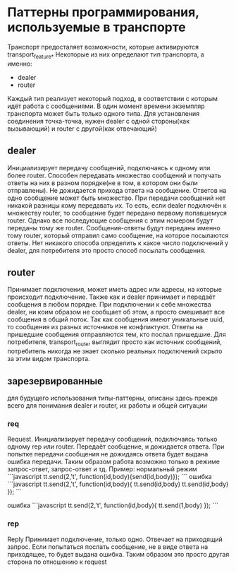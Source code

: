 * Паттерны программирования, используемые в транспорте
  Транспорт предосталяет возможности, которые активируются transport_feature_*
  Некоторые из них определают тип транспорта, а именно:
  - dealer
  - router
  Каждый тип реализует некоторый подход, в соответствии с которым идёт работа с сообщениями.
  В один момент времени экземпляр транспорта может быть только одного типа. 
  Для установления соединения точка-точка, нужен dealer с одной стороны(как вызывающий) и router с другой(как отвечающий)

** dealer
   Инициализирует передачу сообщений, подключаясь к одному или более router. 
   Способен передавать множество сообщений и получать ответы на них в разном порядке(не в том, в котором они были отправлены).
   Не дожидается прихода ответа на сообщение. Ответов на одно сообщение может быть множество.
   При передачи сообщений нет никакой разницы кому передавать их. То есть, если dealer подключён к множеству router, то
   сообщение будет передано первому попавшемуся router. Однако все последующие сообщения с этим номером будут переданы тому же router. 
   Сообщения-ответы будут переданы именно тому router, который отправил само сообщение, на которое посылаются
   ответы.
   Нет никакого способа определить к какое число подключений у dealer, для потребителя это просто способ посылать сообщения.
** router
   Принимает подключения, может иметь адрес или адресы, на которые происходит подключение.
   Также как и dealer принимает и передаёт сообщения в любом порядке. При подключении к себе множества dealer, ни коим 
   образом не сообщает об этом, а просто смешивает все сообщения в общий поток. Так как сообщения имеют уникальные uuid,
   то сообщения из разных источников не конфликтуют. Ответы на пришедшие сообщения отправляются тем, кто послал пришедшие.
   Для потребителя, transport_router выглядит просто как источник сообщений, потребитель никогда не знает сколько реальных
   подключений скрыто за этим видом транспорта.

** зарезервированные
   для будущего использования типы-паттерны, описаны здесь прежде всего для понимания dealer и router, их работы и общей ситуации
*** req
    Request.
    Инициализирует передачу сообщений, подключаясь только одному rep или router.
    Передаёт сообщение, и дожидается ответа. При попытке передачи сообщения не дожидаясь ответа будет выдана ошибка передачи.
    Таким образом работа возможно только в режиме запрос-ответ, запрос-ответ и тд.
    Пример:
    нормальный режим
```javascript
    tt.send(2,'t', function(id,body){send(id,body)});
```
    ошибка
```javascript
    tt.send(2,'t', function(id,body){
    tt.send(id,body)
    tt.send(id,body)
    }); 
```

    ошибка
```javascript
    tt.send(2,'t', function(id,body){
    tt.send(1,body)
    }); 
```    
    
*** rep
    Reply
    Принимает подключение, только одно.
    Отвечает на приходящий запрос. Если попытаться послать сообщение, не в виде ответа на приходящее, то будет выдана ошибка.
    Таким образом это просто другая сторона по отношению к request
